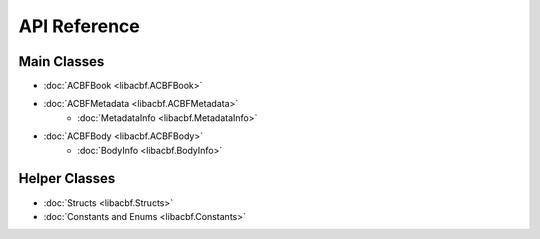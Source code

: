 API Reference
=============

Main Classes
------------

* :doc:`ACBFBook <libacbf.ACBFBook>`
* :doc:`ACBFMetadata <libacbf.ACBFMetadata>`
	- :doc:`MetadataInfo <libacbf.MetadataInfo>`
* :doc:`ACBFBody <libacbf.ACBFBody>`
	- :doc:`BodyInfo <libacbf.BodyInfo>`

Helper Classes
--------------

* :doc:`Structs <libacbf.Structs>`
* :doc:`Constants and Enums <libacbf.Constants>`
